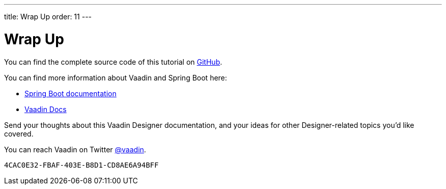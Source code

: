 ---
title: Wrap Up
order: 11
---


[[designer.wrap.up]]
= Wrap Up

You can find the complete source code of this tutorial on https://github.com/vaadin/designer-tutorial/tree/latest-complete[GitHub].

You can find more information about Vaadin and Spring Boot here:

- https://spring.io/projects/spring-boot#learn[Spring Boot documentation]
- <<{articles}/flow/#, Vaadin Docs>>

Send your thoughts about this Vaadin Designer documentation, and your ideas for other Designer-related topics you'd like covered.

You can reach Vaadin on Twitter link:https://twitter.com/vaadin[@vaadin].

[discussion-id]`4CAC0E32-FBAF-403E-B8D1-CD8AE6A94BFF`
